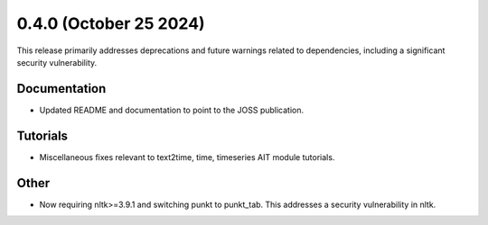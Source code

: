 0.4.0 (October 25 2024)
-----------------------

This release primarily addresses deprecations and future warnings related to dependencies, including a significant security vulnerability.

Documentation
~~~~~~~~~~~~~

* Updated README and documentation to point to the JOSS publication.

Tutorials
~~~~~~~~~~~~~~

* Miscellaneous fixes relevant to text2time, time, timeseries AIT module tutorials.

Other
~~~~~~~~~~~~~~

* Now requiring nltk>=3.9.1 and switching punkt to punkt_tab. This addresses a security vulnerability in nltk.